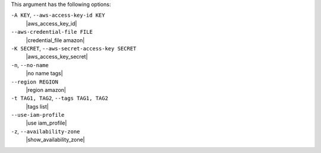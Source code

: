 .. The contents of this file may be included in multiple topics (using the includes directive).
.. The contents of this file should be modified in a way that preserves its ability to appear in multiple topics.


This argument has the following options:

``-A KEY``, ``--aws-access-key-id KEY``
   |aws_access_key_id|

``--aws-credential-file FILE``
   |credential_file amazon|

``-K SECRET``, ``--aws-secret-access-key SECRET``
   |aws_access_key_secret|

``-n``, ``--no-name``
   |no name tags|

``--region REGION``
   |region amazon|

``-t TAG1, TAG2``, ``--tags TAG1, TAG2``
   |tags list|

``--use-iam-profile``
   |use iam_profile|

``-z``, ``--availability-zone``
   |show_availability_zone|
